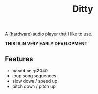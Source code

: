 #+title: Ditty

A (hardware) audio player that I like to use.

*THIS IS IN VERY EARLY DEVELOPMENT*

** Features

- based on rp2040
- loop song sequences
- slow down / speed up
- pitch down / pitch up
